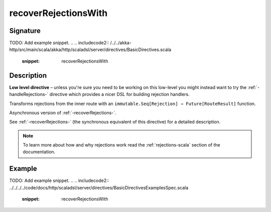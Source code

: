 .. _-recoverRejectionsWith-:

recoverRejectionsWith
=====================

Signature
---------
TODO: Add example snippet.
.. 
.. includecode2:: /../../akka-http/src/main/scala/akka/http/scaladsl/server/directives/BasicDirectives.scala
   :snippet: recoverRejectionsWith

Description
-----------

**Low level directive** – unless you're sure you need to be working on this low-level you might instead
want to try the :ref:`-handleRejections-` directive which provides a nicer DSL for building rejection handlers.

Transforms rejections from the inner route with an ``immutable.Seq[Rejection] ⇒ Future[RouteResult]`` function.

Asynchronous version of :ref:`-recoverRejections-`.

See :ref:`-recoverRejections-` (the synchronous equivalent of this directive) for a detailed description.

.. note::
  To learn more about how and why rejections work read the :ref:`rejections-scala` section of the documentation.

Example
-------
TODO: Add example snippet.
.. 
.. includecode2:: ../../../../code/docs/http/scaladsl/server/directives/BasicDirectivesExamplesSpec.scala
   :snippet: recoverRejectionsWith
